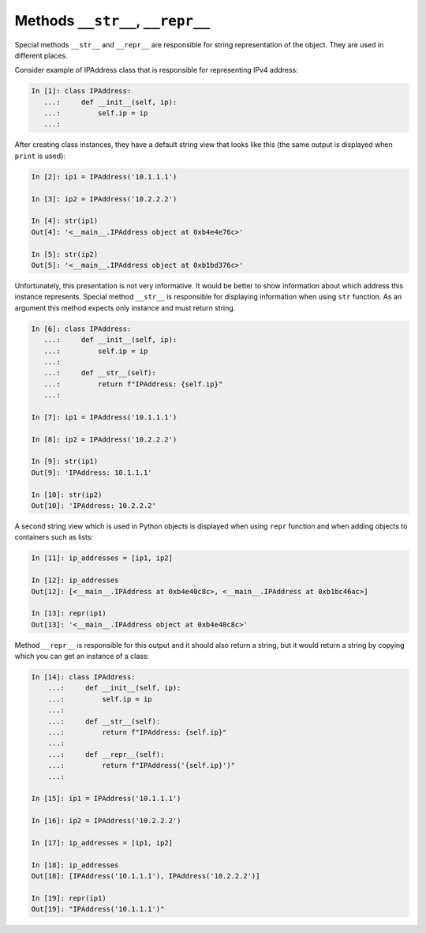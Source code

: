 Methods ``__str__``, ``__repr__``
~~~~~~~~~~~~~~~~~~~~~~~~

Special methods ``__str__`` and ``__repr__`` are responsible for string
representation of the object. They are used in different places.

Consider example of IPAddress class that is responsible for representing
IPv4 address:

.. code:: python

    In [1]: class IPAddress:
       ...:     def __init__(self, ip):
       ...:         self.ip = ip
       ...:

After creating class instances, they have a default string view that looks
like this (the same output is displayed when ``print`` is used):

.. code:: python

    In [2]: ip1 = IPAddress('10.1.1.1')

    In [3]: ip2 = IPAddress('10.2.2.2')

    In [4]: str(ip1)
    Out[4]: '<__main__.IPAddress object at 0xb4e4e76c>'

    In [5]: str(ip2)
    Out[5]: '<__main__.IPAddress object at 0xb1bd376c>'

Unfortunately, this presentation is not very informative. It would be better
to show information about which address this instance represents. Special
method ``__str__`` is responsible for displaying information when using ``str``
function. As an argument this method expects only instance and must return string.

.. code:: python

    In [6]: class IPAddress:
       ...:     def __init__(self, ip):
       ...:         self.ip = ip
       ...:
       ...:     def __str__(self):
       ...:         return f"IPAddress: {self.ip}"
       ...:

    In [7]: ip1 = IPAddress('10.1.1.1')

    In [8]: ip2 = IPAddress('10.2.2.2')

    In [9]: str(ip1)
    Out[9]: 'IPAddress: 10.1.1.1'

    In [10]: str(ip2)
    Out[10]: 'IPAddress: 10.2.2.2'

A second string view which is used in Python objects is displayed when using
``repr`` function and when adding objects to containers such as lists:


.. code:: python

    In [11]: ip_addresses = [ip1, ip2]

    In [12]: ip_addresses
    Out[12]: [<__main__.IPAddress at 0xb4e40c8c>, <__main__.IPAddress at 0xb1bc46ac>]

    In [13]: repr(ip1)
    Out[13]: '<__main__.IPAddress object at 0xb4e40c8c>'

Method ``__repr__`` is responsible for this output and it should also return a
string, but it would return a string by copying which you can get an instance
of a class:

.. code:: python

    In [14]: class IPAddress:
        ...:     def __init__(self, ip):
        ...:         self.ip = ip
        ...:
        ...:     def __str__(self):
        ...:         return f"IPAddress: {self.ip}"
        ...:
        ...:     def __repr__(self):
        ...:         return f"IPAddress('{self.ip}')"
        ...:

    In [15]: ip1 = IPAddress('10.1.1.1')

    In [16]: ip2 = IPAddress('10.2.2.2')

    In [17]: ip_addresses = [ip1, ip2]

    In [18]: ip_addresses
    Out[18]: [IPAddress('10.1.1.1'), IPAddress('10.2.2.2')]

    In [19]: repr(ip1)
    Out[19]: "IPAddress('10.1.1.1')"

